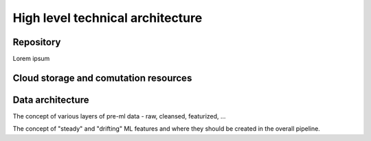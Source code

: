 High level technical architecture
=================================

.. .. figure:: ../_images/architecture.svg
..    :name: overall-architecture
..    :align: center
..    :scale: 15 %
..    :alt: high-level architecture

   Overall architecture

.. todo::
    add a diagram of the architecture and explain it also in words

Repository
----------

Lorem ipsum


Cloud storage and comutation resources
--------------------------------------

.. todo::
    describe how storage is linked, EC2 instances for computation etc...

Data architecture
--------------------------------------

The concept of various layers of pre-ml data - raw, cleansed, featurized, ...

The concept of "steady" and "drifting" ML features and where they should be created
in the overall pipeline.

.. todo::
    raw, cleansed, featurized, ...
